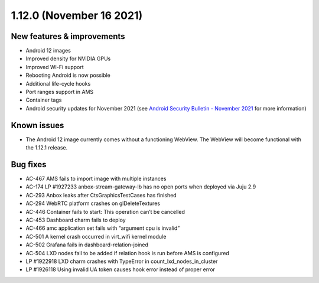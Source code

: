 .. _release-notes-1.12.0:

=========================
1.12.0 (November 16 2021)
=========================

New features & improvements
---------------------------

-  Android 12 images
-  Improved density for NVIDIA GPUs
-  Improved Wi-Fi support
-  Rebooting Android is now possible
-  Additional life-cycle hooks
-  Port ranges support in AMS
-  Container tags
-  Android security updates for November 2021 (see `Android Security Bulletin - November 2021 <https://source.android.com/security/bulletin/2021-11-01>`_ for
   more information)

Known issues
------------

-  The Android 12 image currently comes without a functioning WebView.
   The WebView will become functional with the 1.12.1 release.

Bug fixes
---------

-  AC-467 AMS fails to import image with multiple instances
-  AC-174 LP #1927233 anbox-stream-gateway-lb has no open ports when
   deployed via Juju 2.9
-  AC-293 Anbox leaks after CtsGraphicsTestCases has finished
-  AC-294 WebRTC platform crashes on glDeleteTextures
-  AC-446 Container fails to start: This operation can’t be cancelled
-  AC-453 Dashboard charm fails to deploy
-  AC-466 amc application set fails with “argument cpu is invalid”
-  AC-501 A kernel crash occurred in virt_wifi kernel module
-  AC-502 Grafana fails in dashboard-relation-joined
-  AC-504 LXD nodes fail to be added if relation hook is run before AMS
   is configured
-  LP #1922918 LXD charm crashes with TypeError in
   count_lxd_nodes_in_cluster
-  LP #1926118 Using invalid UA token causes hook error instead of
   proper error
